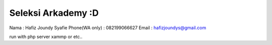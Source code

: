 ###################
Seleksi Arkademy :D
###################

Nama : Hafiz Joundy Syafie
Phone(WA only) : 082199066627
Email : hafizjoundys@gmail.com

run with php server xammp or etc..

